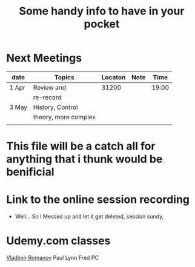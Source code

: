 #+Title: Some handy info to have in your pocket
  


* Next Meetings

| date  | Topics               | Locaton | Note |  Time |
|-------+----------------------+---------+------+-------|
| 1 Apr | Review and           |   31200 |      | 19:00 |
|       | re-record            |         |      |       |
| 3 May | History, Control     |         |      |       |
|       | theory, more complex |         |      |       |
|       |                      |         |      |       |

* This file will be a catch all for anything that i thunk would be benificial 


*  Link to the online session recording
- Well... So I Messed up and let it get deleted, session sundy, 

* Udemy.com classes
[[color:green][Vladimir Romanov]] 
Paul Lynn
Fred PC


